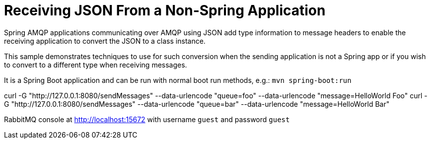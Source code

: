 # Receiving JSON From a Non-Spring Application

Spring AMQP applications communicating over AMQP using JSON add type information to message headers to enable the receiving application to convert the JSON to a class instance.

This sample demonstrates techniques to use for such conversion when the sending application is not a Spring app or if you wish to convert to a different type when receiving messages.

It is a Spring Boot application and can be run with normal boot run methods, e.g.: `mvn spring-boot:run`

curl -G "http://127.0.0.1:8080/sendMessages" --data-urlencode "queue=foo" --data-urlencode "message=HelloWorld Foo"
curl -G "http://127.0.0.1:8080/sendMessages" --data-urlencode "queue=bar" --data-urlencode "message=HelloWorld Bar"

RabbitMQ console at http://localhost:15672 with username `guest` and password `guest`